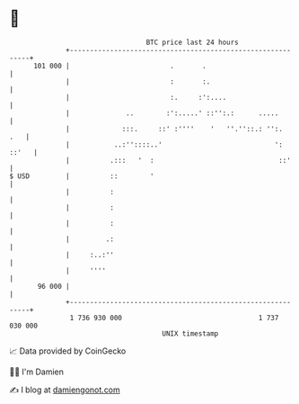 * 👋

#+begin_example
                                     BTC price last 24 hours                    
                 +------------------------------------------------------------+ 
         101 000 |                         .       .                          | 
                 |                         :       :.                         | 
                 |                         :.     :':....                     | 
                 |              ..        :':.....' ::'':.:      .....        | 
                 |             :::.     ::' :''''    '   ''.''::.: '':.   .   | 
                 |           ..:''::::..'                            ': ::'   | 
                 |          .:::   '  :                               ::'     | 
   $ USD         |          ::        '                                       | 
                 |          :                                                 | 
                 |          :                                                 | 
                 |          :                                                 | 
                 |         .:                                                 | 
                 |     :..:''                                                 | 
                 |     ''''                                                   | 
          96 000 |                                                            | 
                 +------------------------------------------------------------+ 
                  1 736 930 000                                  1 737 030 000  
                                         UNIX timestamp                         
#+end_example
📈 Data provided by CoinGecko

🧑‍💻 I'm Damien

✍️ I blog at [[https://www.damiengonot.com][damiengonot.com]]
